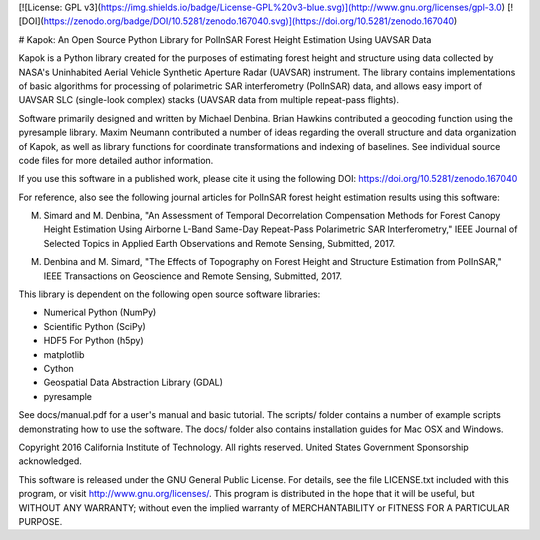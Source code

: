 [![License: GPL v3](https://img.shields.io/badge/License-GPL%20v3-blue.svg)](http://www.gnu.org/licenses/gpl-3.0) [![DOI](https://zenodo.org/badge/DOI/10.5281/zenodo.167040.svg)](https://doi.org/10.5281/zenodo.167040)

# Kapok: An Open Source Python Library for PolInSAR Forest Height Estimation Using UAVSAR Data

Kapok is a Python library created for the purposes of estimating forest height and structure using data collected by NASA's Uninhabited Aerial Vehicle Synthetic Aperture Radar (UAVSAR) instrument.  The library contains implementations of basic algorithms for processing of polarimetric SAR interferometry (PolInSAR) data, and allows easy import of UAVSAR SLC (single-look complex) stacks (UAVSAR data from multiple repeat-pass flights).

Software primarily designed and written by Michael Denbina.  Brian Hawkins contributed a geocoding function using the pyresample library.  Maxim Neumann contributed a number of ideas regarding the overall structure and data organization of Kapok, as well as library functions for coordinate transformations and indexing of baselines.  See individual source code files for more detailed author information.

If you use this software in a published work, please cite it using the following DOI: https://doi.org/10.5281/zenodo.167040

For reference, also see the following journal articles for PolInSAR forest height estimation results using this software:

M. Simard and M. Denbina, "An Assessment of Temporal Decorrelation Compensation Methods for Forest Canopy Height Estimation Using Airborne L-Band Same-Day Repeat-Pass Polarimetric SAR Interferometry," IEEE Journal of Selected Topics in Applied Earth Observations and Remote Sensing, Submitted, 2017.

M. Denbina and M. Simard, "The Effects of Topography on Forest Height and Structure Estimation from PolInSAR," IEEE Transactions on Geoscience and Remote Sensing, Submitted, 2017.

This library is dependent on the following open source software libraries:

* Numerical Python (NumPy)
* Scientific Python (SciPy)
* HDF5 For Python (h5py)
* matplotlib
* Cython
* Geospatial Data Abstraction Library (GDAL)
* pyresample

See docs/manual.pdf for a user's manual and basic tutorial.  The scripts/ folder contains a number of example scripts demonstrating how to use the software.  The docs/ folder also contains installation guides for Mac OSX and Windows.

Copyright 2016 California Institute of Technology.  All rights reserved.  United States Government Sponsorship acknowledged.

This software is released under the GNU General Public License.  For details, see the file LICENSE.txt included with this program, or visit http://www.gnu.org/licenses/.  This program is distributed in the hope that it will be useful, but WITHOUT ANY WARRANTY; without even the implied warranty of MERCHANTABILITY or FITNESS FOR A PARTICULAR PURPOSE.

